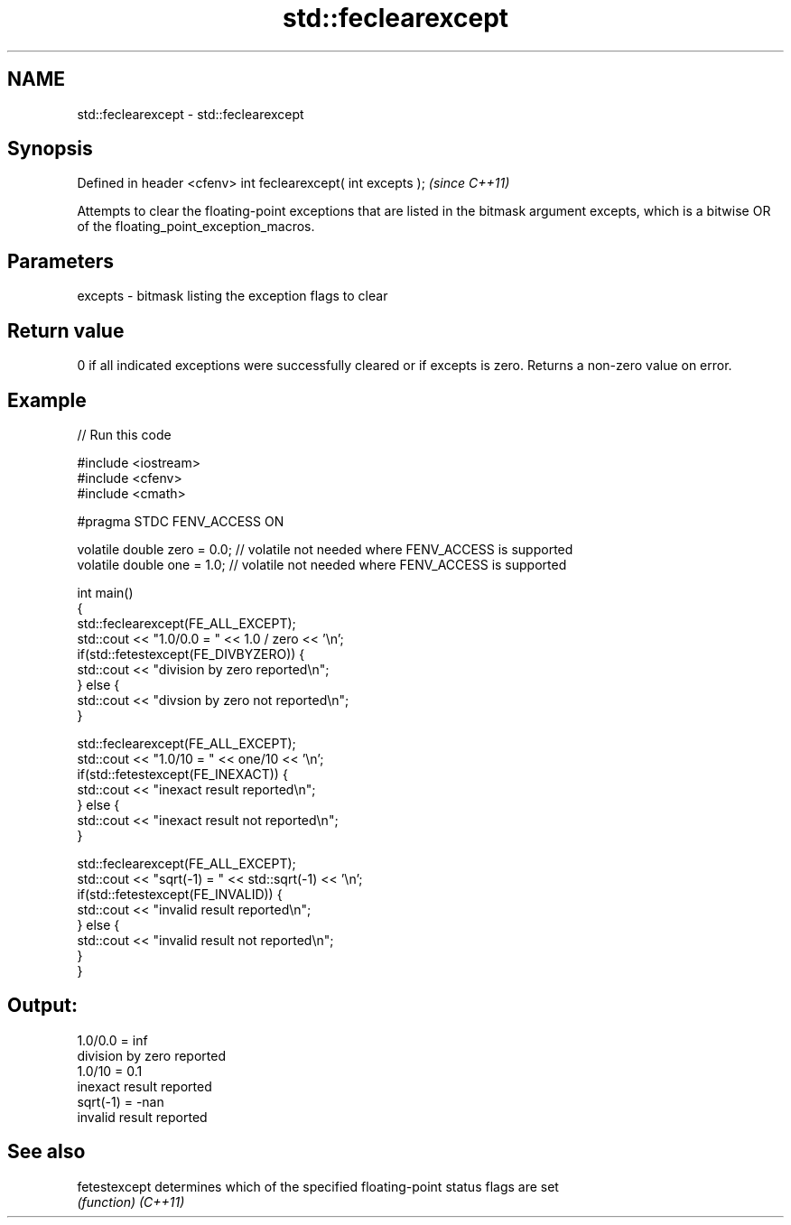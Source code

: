.TH std::feclearexcept 3 "2020.03.24" "http://cppreference.com" "C++ Standard Libary"
.SH NAME
std::feclearexcept \- std::feclearexcept

.SH Synopsis

Defined in header <cfenv>
int feclearexcept( int excepts );  \fI(since C++11)\fP

Attempts to clear the floating-point exceptions that are listed in the bitmask argument excepts, which is a bitwise OR of the floating_point_exception_macros.

.SH Parameters


excepts - bitmask listing the exception flags to clear


.SH Return value

0 if all indicated exceptions were successfully cleared or if excepts is zero. Returns a non-zero value on error.

.SH Example


// Run this code

  #include <iostream>
  #include <cfenv>
  #include <cmath>

  #pragma STDC FENV_ACCESS ON

  volatile double zero = 0.0; // volatile not needed where FENV_ACCESS is supported
  volatile double one = 1.0;  // volatile not needed where FENV_ACCESS is supported

  int main()
  {
      std::feclearexcept(FE_ALL_EXCEPT);
      std::cout <<  "1.0/0.0 = " << 1.0 / zero << '\\n';
      if(std::fetestexcept(FE_DIVBYZERO)) {
          std::cout << "division by zero reported\\n";
      } else {
          std::cout << "divsion by zero not reported\\n";
      }

      std::feclearexcept(FE_ALL_EXCEPT);
      std::cout << "1.0/10 = " << one/10 << '\\n';
      if(std::fetestexcept(FE_INEXACT)) {
          std::cout << "inexact result reported\\n";
      } else {
          std::cout << "inexact result not reported\\n";
      }

      std::feclearexcept(FE_ALL_EXCEPT);
      std::cout << "sqrt(-1) = " << std::sqrt(-1) << '\\n';
      if(std::fetestexcept(FE_INVALID)) {
          std::cout << "invalid result reported\\n";
      } else {
          std::cout << "invalid result not reported\\n";
      }
  }

.SH Output:

  1.0/0.0 = inf
  division by zero reported
  1.0/10 = 0.1
  inexact result reported
  sqrt(-1) = -nan
  invalid result reported


.SH See also



fetestexcept determines which of the specified floating-point status flags are set
             \fI(function)\fP
\fI(C++11)\fP




